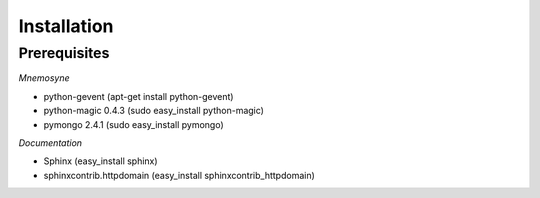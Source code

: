 ************
Installation
************

Prerequisites
=============


*Mnemosyne*

* python-gevent (apt-get install python-gevent)
* python-magic 0.4.3 (sudo easy_install python-magic)
* pymongo 2.4.1 (sudo easy_install pymongo)

*Documentation*

* Sphinx (easy_install sphinx)
* sphinxcontrib.httpdomain (easy_install sphinxcontrib_httpdomain)
